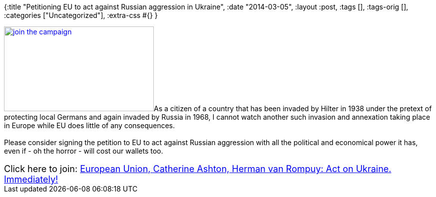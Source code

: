 {:title "Petitioning EU to act against Russian aggression in Ukraine",
 :date "2014-03-05",
 :layout :post,
 :tags [],
 :tags-orig [],
 :categories ["Uncategorized"],
 :extra-css #{}
}

++++
<a href="https://secure.avaaz.org/en/petition/European_Union_Catherine_Ashton_Herman_van_Rompuy_Act_on_Ukraine_Immediately/?ckXgJdb"><img class="alignleft" alt="join the campaign" src="https://avaazdo.s3.amazonaws.com/do_generic_en.jpeg" width="300" height="170" /></a>As a citizen of a country that has been invaded by Hilter in 1938 under the pretext of protecting local Germans and again invaded by Russia in 1968, I cannot watch another such invasion and annexation taking place in Europe while EU does little of any consequences.<br><br>Please consider signing the petition to EU to act against Russian aggression with all the political and economical power it has, even if - oh the horror - will cost our wallets too.<br><br><span style="font-size:large;">Click here to join:
<a href="https://secure.avaaz.org/en/petition/European_Union_Catherine_Ashton_Herman_van_Rompuy_Act_on_Ukraine_Immediately/?ckXgJdb">European Union, Catherine Ashton, Herman van Rompuy: Act on Ukraine. Immediately!</a></span>
++++
